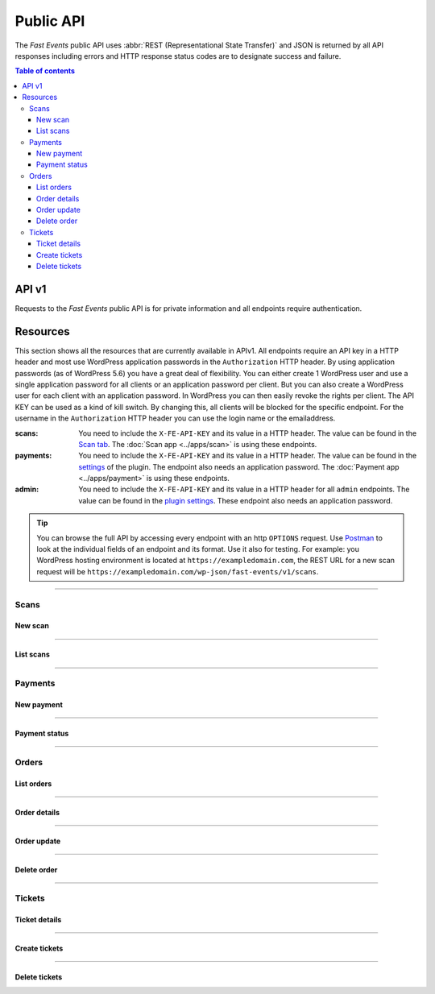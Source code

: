 Public API
==========
The *Fast Events* public API uses :abbr:`REST (Representational State Transfer)` and
JSON is returned by all API responses including errors
and HTTP response status codes are to designate success and failure.

.. contents:: Table of contents
   :local:
   :backlinks: none
   :depth: 3


API v1
--------------------------------
Requests to the *Fast Events* public API is for private information and all endpoints require authentication.


Resources
---------
This section shows all the resources that are currently available in APIv1.
All endpoints require an API key in a HTTP header and most use WordPress application passwords in the ``Authorization`` HTTP header.
By using application passwords (as of WordPress 5.6) you have a great deal of flexibility.
You can either create 1 WordPress user and use a single application password for all clients or an application password per client. But you can also create a WordPress user for each client with an application password.
In WordPress you can then easily revoke the rights per client. The API KEY can be used as a kind of kill switch. By changing this, all clients will be blocked for the specific endpoint.
For the username in the ``Authorization`` HTTP header you can use the login name or the emailaddress.

:scans:

   You need to include the ``X-FE-API-KEY`` and its value in a HTTP header. The value can be found in the `Scan  tab <../usage/events.html#scan-tab>`_.
   The :doc:`Scan app <../apps/scan>` is using these endpoints.

:payments:

   You need to include the ``X-FE-API-KEY`` and its value in a HTTP header. The value can be found in the `settings <../getting-started/settings.html#settings-for-instant-payments>`_ of the plugin.
   The endpoint also needs an application password. The :doc:`Payment app <../apps/payment>` is using these endpoints.

:admin:

   You need to include the ``X-FE-API-KEY`` and its value in a HTTP header for all ``admin`` endpoints. The value can be found in the `plugin settings <../getting-started/settings.html#rest-api-settings>`_.
   These endpoint also needs an application password.

.. tip::

   You can browse the full API by accessing every endpoint with an http ``OPTIONS`` request. Use `Postman <https://www.postman.com/downloads/>`_ to look at the individual fields of an endpoint and its format.
   Use it also for testing. For example: you WordPress hosting environment is located at ``https://exampledomain.com``, the REST URL for a new scan request will be ``https://exampledomain.com/wp-json/fast-events/v1/scans``.

----

Scans
~~~~~
New scan
++++++++

.. http:post:: /fast-events/v1/scans

    Validate a new scan request.

    **Example request**

    .. tabs::

        .. code-tab:: bash

            $ curl \
              -X POST \
              -H "X-FE-API-KEY: 3zo58AUYP9zOE6YT"  \
              -H "Content-Type: application/json" \
              -d '{"id":"sXKkY8pzI8srxfiY"}' \
              https://exampledomain.com/wp-json/fast-events/v1/scans

        .. code-tab:: php

            <?php
            $ch = curl_init();
            $url = 'https://exampledomain.com/wp-json/fast-events/v1/scans';
            curl_setopt($ch, CURLOPT_URL, $urls);
            curl_setopt($ch, CURLOPT_RETURNTRANSFER, true);
            curl_setopt($ch, CURLOPT_POST, true);
            curl_setopt($ch, CURLOPT_HTTPHEADER, array(
                'Content-Type: application/json',
                'X-FE-API-KEY: 3zo58AUYP9zOE6YT')
            );
            curl_setopt($ch, CURLOPT_POSTFIELDS, json_encode([ "id" => "sXKkY8pzI8srxfiY" ]));
            $result = curl_exec($ch);
            echo $result;

        .. code-tab:: python

            import requests
            URL = 'https://exampledomain.com/wp-json/fast-events/v1/scans'
            HEADERS = {'X-FE-API-KEY': '3zo58AUYP9zOE6YT'}
            JSON = {'id': 'sXKkY8pzI8srxfiY'}
            response = requests.post(URL, headers=HEADERS, json=JSON)
            print(response.json())


    **Example response**

    .. sourcecode:: json

        {
            "event": "Vintage Vinyl Open Air 2021",
            "name": "John Doe",
            "email": "john.doe@exampledomain.com",
            "level": 0,
            "type": "Gold (Backstage)",
            "status": true,
            "date": "2021-01-12 14:13:36",
            "location": "Main entrance"
        }

    The ``status`` field indicates whether the scan is correct (*true*) or not (*false*).
    If the ``status`` is *false*, the other fields indicate when the scan took place and where.
    If a seating plan is used, the seating info is appended to the ``type`` field.
    The format of the ``date`` field is set by the ``Date format`` field in the `Scan  tab <../usage/events.html#scan-tab>`_

    **Changelog**

    .. csv-table::
       :header: "Version", "Description"
       :width: 100%
       :widths: auto

       "1.0", "Introduced."

----

List scans
++++++++++

.. http:get:: /fast-events/v1/scans/(string:id)

    Retrieve all scans of a single ticket.

    **Example request**

    .. tabs::

        .. code-tab:: bash

            $ curl \
              -H "X-FE-API-KEY: 3zo58AUYP9zOE6YT"  \
              -H "Content-Type: application/json" \
              https://exampledomain.com/wp-json/fast-events/v1/scans/sXKkY8pzI8srxfiY

        .. code-tab:: php

            <?php
            $ch = curl_init();
            $url = 'https://exampledomain.com/wp-json/fast-events/v1/scans/sXKkY8pzI8srxfiY';
            curl_setopt($ch, CURLOPT_URL, $url);
            curl_setopt($ch, CURLOPT_RETURNTRANSFER, true);
            curl_setopt($ch, CURLOPT_HTTPHEADER, array(
                'Content-Type: application/json',
                'X-FE-API-KEY: 3zo58AUYP9zOE6YT')
            );
            $result = curl_exec($ch);
            echo $result;

        .. code-tab:: python

            import requests
            URL = 'https://exampledomain.com/wp-json/fast-events/v1/scans/sXKkY8pzI8srxfiY'
            HEADERS = {'X-FE-API-KEY':'3zo58AUYP9zOE6YT'}
            response = requests.get(URL, headers=HEADERS)
            print(response.json())

    **Example response**

    .. sourcecode:: json

        {
            "event_name": "Vintage Vinyl Open Air 2021",
            "ticket_type": "Gold (Backstage)",
            "name": "John Doe",
            "email": "john.doe@exampledomain.com",
            "scans": [
                {
                    "scan_level": 0,
                    "scan_date": "2021-01-12 14:13:36",
                    "scan_location": "Main entrance"
                },
                {
                    "scan_level": 1,
                    "scan_date": "2021-01-12 14:19:21",
                    "scan_location": "Backstage entrance"
                },
                {
                    "scan_level": 9,
                    "scan_date": "2021-01-12 14:13:36",
                    "scan_location": "Exit Vinyl Open Air"
                }
            ]
        }

    If a seating plan is used, the seating info is appended to the ``ticket_type`` field.
    The format of the ``scan_date`` field is set by the ``Date format`` field in the `Scan  tab <../usage/events.html#scan-tab>`_

    **Changelog**

    .. csv-table::
       :header: "Version", "Description"
       :width: 100%
       :widths: auto

       "1.0", "Introduced."

----

Payments
~~~~~~~~
New payment
+++++++++++

.. http:post:: /fast-events/v1/payments

    Create a new payment request.

    **Example request**

    .. tabs::

        .. code-tab:: bash

            $ curl \
              -X POST \
              -H "X-FE-API-KEY: pcXFwrEhmATzplQZ" \
              -H "Content-Type: application/json" \
              -u "test:4ZAN O5OY OAvZ FZb2 Lslv JnJG" \
              -d '{"amount":20.00,"description":"1 Silver ticket","direct_type":1}' \
               https://exampledomain.com/wp-json/fast-events/v1/payments

        .. code-tab:: php

            <?php
            $ch = curl_init();
            $url = 'https://exampledomain.com/wp-json/fast-events/v1/payments';
            curl_setopt($ch, CURLOPT_URL, $url);
            curl_setopt($ch, CURLOPT_RETURNTRANSFER, true);
            curl_setopt($ch, CURLOPT_POST, true);
            curl_setopt($ch, CURLOPT_USERPWD, 'test:4ZAN O5OY OAvZ FZb2 Lslv JnJG');
            curl_setopt($ch, CURLOPT_HTTPHEADER, array(
                'Content-Type: application/json',
                'X-FE-API-KEY: pcXFwrEhmATzplQZ')
            );
            curl_setopt($ch, CURLOPT_POSTFIELDS, json_encode([
                "amount" => 20.00,
                "description" => "1 Silver ticket",
                "direct_type" => 1
            ]));
            $result = curl_exec($ch);
            echo $result;

        .. code-tab:: python

            import requests
            from requests.auth import HTTPBasicAuth
            URL = 'https://exampledomain.com/wp-json/fast-events/v1/payments'
            HEADERS = {'X-FE-API-KEY':'pcXFwrEhmATzplQZ'}
            AUTH = HTTPBasicAuth('test', '4ZAN O5OY OAvZ FZb2 Lslv JnJG')
            JSON = {'amount': 20.00, 'description': '1 Silver ticket', 'direct_type': 1}
            response = requests.post(URL, headers=HEADERS, auth=AUTH, json=JSON)
            print(response.json())


    **Example response**

    .. sourcecode:: json

        {
            "order_id": 14794,
            "qrcode": "https://ideal.nl/ideal-qr/qr/get/b35e32ab-f298-4103-8866-78e2e820123b",
            "email": "john.doe@exampledomain.com",
            "checkout_url": "https://mollie.com/paymentscreen/issuer/select/ideal/Wpgujc9R6s",
            "payment_status": "open"
        }

    The ``qrcode`` field contains the link to a qrcode image that can be scanned by a customer.

    .. warning::

        The ``qrcode`` field can also contain a data uri. For example ``data:image/png;base64,iVBORw0KGgoAAAAN...``

    **Changelog**

    .. csv-table::
       :header: "Version", "Description"
       :width: 100%
       :widths: auto

       "1.0", "Introduced."

----

Payment status
++++++++++++++

.. http:get:: /fast-events/v1/payments/(integer:id)

    Retrieve the status of a payment.

    **Example request**

    .. tabs::

        .. code-tab:: bash

            $ curl \
              -H "X-FE-API-KEY: pcXFwrEhmATzplQZ" \
              -H "Content-Type: application/json" \
              -u "test:4ZAN O5OY OAvZ FZb2 Lslv JnJG" \
               https://exampledomain.com/wp-json/fast-events/v1/payments/14794

        .. code-tab:: php

            <?php
            $ch = curl_init();
            $url = 'https://exampledomain.com/wp-json/fast-events/v1/payments/14794';
            curl_setopt($ch, CURLOPT_URL, $url);
            curl_setopt($ch, CURLOPT_RETURNTRANSFER, true);
            curl_setopt($ch, CURLOPT_USERPWD, 'test:4ZAN O5OY OAvZ FZb2 Lslv JnJG');
            curl_setopt($ch, CURLOPT_HTTPHEADER, array(
                'Content-Type: application/json',
                'X-FE-API-KEY: pcXFwrEhmATzplQZ')
            );
            $result = curl_exec($ch);
            echo $result;

        .. code-tab:: python

            import requests
            from requests.auth import HTTPBasicAuth
            URL = 'https://exampledomain.com/wp-json/fast-events/v1/payments/14794'
            HEADERS = {'X-FE-API-KEY':'pcXFwrEhmATzplQZ'}
            AUTH = HTTPBasicAuth('test', '4ZAN O5OY OAvZ FZb2 Lslv JnJG')
            response = requests.get(URL, headers=HEADERS, auth=AUTH)
            print(response.json())

    **Example response**

    .. sourcecode:: json

        {
            "order_id": 14794,
            "payment_status": "paid"
        }

    **Changelog**

    .. csv-table::
       :header: "Version", "Description"
       :width: 100%
       :widths: auto

       "1.0", "Introduced."

----

Orders
~~~~~~

List orders
+++++++++++

.. http:get:: /fast-events/v1/admin/orders

    Retrieve all orders. You can limit the result-set by setting query-parameters.

    **Query parameters**

    *event_id*
        A comma separated string of event ids. For example ``22,45``. Only orders belonging to these events will be included.
    *_fields*
        A comma separated string of fields included in the response. For example ``id,name,email``.
    *per_page*
        Only return this many items. The default is ``10`` and the maximum is ``100``.
    *offset*
        Offset the result set by a specific number of orders.
    *page*
        The page number in the collection.
    *search*
        Search the ``email`` field. If the string is found in the field the order is included.
    *include*
        A comma separated string of order ids. For example ``14732,15341``. Only orders with these ids will be included in the result.
    *exclude*
        A comma separated string of order ids. For example ``14732,15341``. Orders with these ids will be excluded from the result.
    *orderby*
        Order the result set by ``id``, ``event_id`` or ``email``. The default is ``id``.
    *order*
        Ascending (``asc``) is the default. You can set it to ``desc``.

    **Example request**

    .. tabs::

        .. code-tab:: bash

            $ curl \
              -H "X-FE-API-KEY: 3zo58AUYP9zOE6YT"  \
              -H "Content-Type: application/json" \
              -u "test:4ZAN O5OY OAvZ FZb2 Lslv JnJG" \
              https://exampledomain.com/wp-json/fast-events/v1/admin/orders

        .. code-tab:: php

            <?php
            $ch = curl_init();
            $url = 'https://exampledomain.com/wp-json/fast-events/v1/admin/orders';
            curl_setopt($ch, CURLOPT_URL, $url);
            curl_setopt($ch, CURLOPT_RETURNTRANSFER, true);
            curl_setopt($ch, CURLOPT_USERPWD, 'test:4ZAN O5OY OAvZ FZb2 Lslv JnJG');
            curl_setopt($ch, CURLOPT_HTTPHEADER, array(
                'Content-Type: application/json',
                'X-FE-API-KEY: 3zo58AUYP9zOE6YT')
            );
            $result = curl_exec($ch);
            echo $result;

        .. code-tab:: python

            import requests
            URL = 'https://exampledomain.com/wp-json/fast-events/v1/admin/orders'
            HEADERS = {'X-FE-API-KEY':'3zo58AUYP9zOE6YT'}
            AUTH = HTTPBasicAuth('test', '4ZAN O5OY OAvZ FZb2 Lslv JnJG')
            response = requests.get(URL, headers=HEADERS, auth=AUTH)
            print(response.json())

    **Example response**

    .. sourcecode:: json

        [
            {
                "id": 14779,
                "event_id": 29,
                "event_date": "2020-12-31 09:00:00",
                "payment_id": "tr_r89Jcb5UMC",
                "payment_status": "paid",
                "custom_status": "",
                "created_at": "2020-12-22 16:21:36",
                "uid": "hdP6RYdGgWkmoYc4189Cf7qPHF3VT5OhnRDtN7OT",
                "name": "John Doe",
                "email": "John@Doe999.com",
                "input_fields": {
                    "fields": [],
                    "tickets": [
                        {
                            "name": "Gold (Backstage)",
                            "price": 40,
                            "vat": 21,
                            "is_counted": true,
                            "number": 2
                        }
                    ]
                },
                "num_tickets": 2,
                "total": 80,
                "ip_address": "84.120.12.4",
                "_links": {
                    "self": [
                        {
                            "href": "https://exampledomain.com/wp-json/fast-events/v1/admin/orders/14779"
                        }
                    ],
                    "collection": [
                        {
                            "href": "https://exampledomain.com/wp-json/fast-events/v1/admin/orders"
                        }
                    ],
                    "tickets": [
                        {
                            "embeddable": true,
                            "href": "https://exampledomain.com/wp-json/fast-events/v1/admin/tickets/14779"
                        }
                    ]
                }
            }
        ]

    The HTTP headers of the response contains additional information about the collection.

    *X-WP-Total*
        This header contains the total number of rows in the collection.
    *X-WP-TotalPages*
        This header contains the total number of pages. It depends on the query parameter ``per_page``.
    *Link*
        This header contains the links to the the previous and next page, if applicable.

    .. tip::

        You can include the ticket-details and scan-details in the same response by using the ``_embed`` query parameter.
        This will save you extra calls to the API.

    **Changelog**

    .. csv-table::
       :header: "Version", "Description"
       :width: 100%
       :widths: auto

       "1.0", "Introduced."

----

Order details
+++++++++++++

.. http:get:: /fast-events/v1/admin/orders/(integer:id)

    Retrieve details of a single order.

    **Example request**

    .. tabs::

        .. code-tab:: bash

            $ curl \
              -H "X-FE-API-KEY: 3zo58AUYP9zOE6YT"  \
              -H "Content-Type: application/json" \
              -u "test:4ZAN O5OY OAvZ FZb2 Lslv JnJG" \
              https://exampledomain.com/wp-json/fast-events/v1/admin/orders/14779

        .. code-tab:: php

            <?php
            $ch = curl_init();
            $url = 'https://exampledomain.com/wp-json/fast-events/v1/admin/orders/14779';
            curl_setopt($ch, CURLOPT_URL, $url);
            curl_setopt($ch, CURLOPT_RETURNTRANSFER, true);
            curl_setopt($ch, CURLOPT_USERPWD, 'test:4ZAN O5OY OAvZ FZb2 Lslv JnJG');
            curl_setopt($ch, CURLOPT_HTTPHEADER, array(
                'Content-Type: application/json',
                'X-FE-API-KEY: 3zo58AUYP9zOE6YT')
            );
            $result = curl_exec($ch);
            echo $result;

        .. code-tab:: python

            import requests
            URL = 'https://exampledomain.com/wp-json/fast-events/v1/admin/orders/14779'
            HEADERS = {'X-FE-API-KEY':'3zo58AUYP9zOE6YT'}
            AUTH = HTTPBasicAuth('test', '4ZAN O5OY OAvZ FZb2 Lslv JnJG')
            response = requests.get(URL, headers=HEADERS, auth=AUTH)
            print(response.json())

    **Example response**

    .. sourcecode:: json

        {
            "id": 14779,
            "event_id": 29,
            "event_date": "2020-12-31 09:00:00",
            "payment_id": "tr_r89Jcb5UMC",
            "payment_status": "paid",
            "custom_status": "",
            "created_at": "2020-12-22 16:21:36",
            "uid": "hdP6RYdGgWkmoYc4189Cf7qPHF3VT5OhnRDtN7OT",
            "name": "John Doe",
            "email": "John@Doe999.com",
            "input_fields": {
                "fields": [],
                "tickets": [
                    {
                        "name": "Gold (Backstage)",
                        "price": 40,
                        "vat": 21,
                        "is_counted": true,
                        "number": 2
                    }
                ]
            },
            "num_tickets": 2,
            "total": 80,
            "ip_address": "84.120.12.4",
            "_links": {
                "self": [
                    {
                        "href": "https://exampledomain.com/wp-json/fast-events/v1/admin/orders/14779"
                    }
                ],
                "collection": [
                    {
                        "href": "https://exampledomain.com/wp-json/fast-events/v1/admin/orders"
                    }
                ],
                "tickets": [
                    {
                        "embeddable": true,
                        "href": "https://exampledomain.com/wp-json/fast-events/v1/admin/tickets/14779"
                    }
                ]
            }
        }

    **Changelog**

    .. csv-table::
       :header: "Version", "Description"
       :width: 100%
       :widths: auto

       "1.0", "Introduced."

----

Order update
++++++++++++

.. http:patch:: /fast-events/v1/admin/orders/(integer:id)

    Update a single order. Only the fields ``custom_status``, ``name`` and ``email`` can be changed.

    **Example request**

    .. tabs::

        .. code-tab:: bash

            $ curl \
              -X PATCH \
              -H "X-FE-API-KEY: 3zo58AUYP9zOE6YT"  \
              -H "Content-Type: application/json" \
              -u "test:4ZAN O5OY OAvZ FZb2 Lslv JnJG" \
              -d '{"name":"Harry Doe"}' \
              https://exampledomain.com/wp-json/fast-events/v1/admin/orders/14779

        .. code-tab:: php

            <?php
            $ch = curl_init();
            $url = 'https://exampledomain.com/wp-json/fast-events/v1/admin/orders/14779';
            curl_setopt($ch, CURLOPT_URL, $url);
            curl_setopt($ch, CURLOPT_RETURNTRANSFER, true);
            curl_setopt($ch, CURLOPT_CUSTOMREQUEST, "PATCH");
            curl_setopt($ch, CURLOPT_USERPWD, 'test:4ZAN O5OY OAvZ FZb2 Lslv JnJG');
            curl_setopt($ch, CURLOPT_HTTPHEADER, array(
                'Content-Type: application/json',
                'X-FE-API-KEY: 3zo58AUYP9zOE6YT')
            );
            curl_setopt($ch, CURLOPT_POSTFIELDS, json_encode([
                "name" => "Harry Doe",
            ]));
            $result = curl_exec($ch);
            echo $result;

        .. code-tab:: python

            import requests
            URL = 'https://exampledomain.com/wp-json/fast-events/v1/admin/orders/14779'
            HEADERS = {'X-FE-API-KEY':'3zo58AUYP9zOE6YT'}
            AUTH = HTTPBasicAuth('test', '4ZAN O5OY OAvZ FZb2 Lslv JnJG')
            JSON = {'name': 'Harry Doe'}
            response = requests.patch(URL, headers=HEADERS, auth=AUTH, json=JSON)
            print(response.json())

    **Example response**

    .. sourcecode:: json

        {
            "custom_status": "",
            "name": "Harry Doe",
            "email": "John@Doe999.com",
            "_links": {
                "self": [
                    {
                        "href": "https://exampledomain.com/wp-json/fast-events/v1/admin/orders/14779"
                    }
                ],
                "collection": [
                    {
                        "href": "https://exampledomain.com/wp-json/fast-events/v1/admin/orders"
                    }
                ]
            }
        }

    **Changelog**

    .. csv-table::
       :header: "Version", "Description"
       :width: 100%
       :widths: auto

       "1.0", "Introduced."

----

Delete order
++++++++++++

.. http:delete:: /fast-events/v1/admin/orders/(integer:id)

    Delete a single order.

    **Example request**

    .. tabs::

        .. code-tab:: bash

            $ curl \
              -X DELETE \
              -H "X-FE-API-KEY: 3zo58AUYP9zOE6YT"  \
              -H "Content-Type: application/json" \
              -u "test:4ZAN O5OY OAvZ FZb2 Lslv JnJG" \
              https://exampledomain.com/wp-json/fast-events/v1/admin/orders/14779

        .. code-tab:: php

            <?php
            $ch = curl_init();
            $url = 'https://exampledomain.com/wp-json/fast-events/v1/admin/orders/14779';
            curl_setopt($ch, CURLOPT_URL, $url);
            curl_setopt($ch, CURLOPT_RETURNTRANSFER, true);
            curl_setopt($ch, CURLOPT_CUSTOMREQUEST, "DELETE");
            curl_setopt($ch, CURLOPT_USERPWD, 'test:4ZAN O5OY OAvZ FZb2 Lslv JnJG');
            curl_setopt($ch, CURLOPT_HTTPHEADER, array(
                'Content-Type: application/json',
                'X-FE-API-KEY: 3zo58AUYP9zOE6YT')
            );
            $result = curl_exec($ch);
            echo $result;

        .. code-tab:: python

            import requests
            URL = 'https://exampledomain.com/wp-json/fast-events/v1/admin/orders/14779'
            HEADERS = {'X-FE-API-KEY':'3zo58AUYP9zOE6YT'}
            AUTH = HTTPBasicAuth('test', '4ZAN O5OY OAvZ FZb2 Lslv JnJG')
            response = requests.delete(URL, headers=HEADERS, auth=AUTH)
            print(response.json())

    **Example response**

    .. sourcecode:: json

        {
            "deleted": true,
            "previous": {
                "custom_status": "",
                "name": "John Doe",
                "email": "John@Doe999.com"
            }
        }

    **Changelog**

    .. csv-table::
       :header: "Version", "Description"
       :width: 100%
       :widths: auto

       "1.0", "Introduced."

----

Tickets
~~~~~~~

Ticket details
++++++++++++++

.. http:get:: /fast-events/v1/admin/tickets/(integer:id)

    Retrieve ticket details of an order. You can limit the result-set by setting query-parameters.

    **Query parameters**:

    *_fields*
        A comma separated string of fields included in the response. For example ``order_id,name,email``.

    **Example request**

    .. tabs::

        .. code-tab:: bash

            $ curl \
              -H "X-FE-API-KEY: 3zo58AUYP9zOE6YT"  \
              -H "Content-Type: application/json" \
              -u "test:4ZAN O5OY OAvZ FZb2 Lslv JnJG" \
              https://exampledomain.com/wp-json/fast-events/v1/admin/tickets/14779

        .. code-tab:: php

            <?php
            $ch = curl_init();
            $url = 'https://exampledomain.com/wp-json/fast-events/v1/admin/tickets/14779';
            curl_setopt($ch, CURLOPT_URL, $url);
            curl_setopt($ch, CURLOPT_RETURNTRANSFER, true);
            curl_setopt($ch, CURLOPT_USERPWD, 'test:4ZAN O5OY OAvZ FZb2 Lslv JnJG');
            curl_setopt($ch, CURLOPT_HTTPHEADER, array(
                'Content-Type: application/json',
                'X-FE-API-KEY: 3zo58AUYP9zOE6YT')
            );
            $result = curl_exec($ch);
            echo $result;

        .. code-tab:: python

            import requests
            URL = 'https://exampledomain.com/wp-json/fast-events/v1/admin/tickets/14779'
            HEADERS = {'X-FE-API-KEY':'3zo58AUYP9zOE6YT'}
            AUTH = HTTPBasicAuth('test', '4ZAN O5OY OAvZ FZb2 Lslv JnJG')
            response = requests.get(URL, headers=HEADERS, auth=AUTH)
            print(response.json())

    **Example response**

    .. sourcecode:: json

        {
            "order_id": 14779,
            "name": "John Doe",
            "email": "John@Doe999.com",
            "created_at": "2021-01-02 16:00:35",
            "tickets": [
                {
                    "ticket_id": "q990U4b5PRVDy6bO",
                    "event_id": 29,
                    "event_name": "Vintage Vinyl Open Air 2021",
                    "event_date": "2021-01-12 09:00:00",
                    "ticket_type": "Gold (Backstage)",
                    "scans": [
                        {
                            "scan_level": 0,
                            "scan_date": "2021-01-12 14:13:36",
                            "scan_location": "Main entrance"
                        },
                        {
                            "scan_level": 1,
                            "scan_date": "2021-01-12 14:19:21",
                            "scan_location": "Backstage entrance"
                        }
                    ]
                },
                {
                    "ticket_id": "A940U4b5PRd0y6b6",
                    "event_id": 29,
                    "event_name": "Vintage Vinyl Open Air 2021",
                    "event_date": "2021-01-12 09:00:00",
                    "ticket_type": "Silver",
                    "scans": []
                }
            ],
            "_links": {
                "self": [
                    {
                        "href": "https://exampledomain.com/wp-json/fast-events/v1/admin/tickets/14779"
                    }
                ],
                "download": [
                    {
                        "href": "https://exampledomain.com/wp-json/fast-events/v1/tickets/CkahdLnL6QauwpXicy1o07niUsqYb7UudhFonMq9"
                    }
                ]
            }
        }

    **Changelog**

    .. csv-table::
       :header: "Version", "Description"
       :width: 100%
       :widths: auto

       "1.0", "Introduced."

----

Create tickets
++++++++++++++

.. http:post:: /fast-events/v1/admin/tickets/(integer:id)

    Create new tickets for an order.

    **Example request**

    .. tabs::

        .. code-tab:: bash

            $ curl \
              -X POST \
              -H "X-FE-API-KEY: 3zo58AUYP9zOE6YT"  \
              -H "Content-Type: application/json" \
              -u "test:4ZAN O5OY OAvZ FZb2 Lslv JnJG" \
              https://exampledomain.com/wp-json/fast-events/v1/admin/tickets/14779

        .. code-tab:: php

            <?php
            $ch = curl_init();
            $url = 'https://exampledomain.com/wp-json/fast-events/v1/admin/tickets/14779';
            curl_setopt($ch, CURLOPT_URL, $url);
            curl_setopt($ch, CURLOPT_RETURNTRANSFER, true);
            curl_setopt($ch, CURLOPT_CUSTOMREQUEST, "POST");
            curl_setopt($ch, CURLOPT_USERPWD, 'test:4ZAN O5OY OAvZ FZb2 Lslv JnJG');
            curl_setopt($ch, CURLOPT_HTTPHEADER, array(
                'Content-Type: application/json',
                'X-FE-API-KEY: 3zo58AUYP9zOE6YT')
            );
            $result = curl_exec($ch);
            echo $result;

        .. code-tab:: python

            import requests
            URL = 'https://exampledomain.com/wp-json/fast-events/v1/admin/tickets/14779'
            HEADERS = {'X-FE-API-KEY':'3zo58AUYP9zOE6YT'}
            AUTH = HTTPBasicAuth('test', '4ZAN O5OY OAvZ FZb2 Lslv JnJG')
            response = requests.post(URL, headers=HEADERS, auth=AUTH)
            print(response.json())

    **Example response**

    .. sourcecode:: json

        {
            "order_id": 14779,
            "name": "John Doe",
            "email": "John@Doe999.com",
            "created_at": "2021-01-22 19:06:01",
            "tickets": [
                {
                    "ticket_id": "JeOHejnySpMAJ0hg",
                    "event_id": 29,
                    "event_name": "Vintage Vinyl Open Air 2021",
                    "event_date": "2021-01-12 09:00:00",
                    "ticket_type": "Gold (Backstage)",
                    "scans": []
                },
                {
                    "ticket_id": "VB43Hbax4J8jlHbA",
                    "event_id": 29,
                    "event_name": "Vintage Vinyl Open Air 2021",
                    "event_date": "2021-01-12 09:00:00",
                    "ticket_type": "Silver",
                    "scans": []
                }
            ],
            "_links": {
                "self": [
                    {
                        "href": "https://exampledomain.com/wp-json/fast-events/v1/admin/tickets/14779"
                    }
                ],
                "download": [
                    {
                        "href": "https://exampledomain.com/wp-json/fast-events/v1/tickets/hdP6RYPGgWkmoYb4189Cf7LPHF3VT5OhnRDtN7OT"
                    }
                ]
            }
        }

    **Changelog**

    .. csv-table::
       :header: "Version", "Description"
       :width: 100%
       :widths: auto

       "1.0", "Introduced."

----

Delete tickets
++++++++++++++

.. http:delete:: /fast-events/v1/admin/tickets/(integer:id)

    Delete all tickets of an order.

    **Example request**

    .. tabs::

        .. code-tab:: bash

            $ curl \
              -X DELETE \
              -H "X-FE-API-KEY: 3zo58AUYP9zOE6YT"  \
              -H "Content-Type: application/json" \
              -u "test:4ZAN O5OY OAvZ FZb2 Lslv JnJG" \
              https://exampledomain.com/wp-json/fast-events/v1/admin/tickets/14779

        .. code-tab:: php

            <?php
            $ch = curl_init();
            $url = 'https://exampledomain.com/wp-json/fast-events/v1/admin/tickets/14779';
            curl_setopt($ch, CURLOPT_URL, $url);
            curl_setopt($ch, CURLOPT_RETURNTRANSFER, true);
            curl_setopt($ch, CURLOPT_CUSTOMREQUEST, "DELETE");
            curl_setopt($ch, CURLOPT_USERPWD, 'test:4ZAN O5OY OAvZ FZb2 Lslv JnJG');
            curl_setopt($ch, CURLOPT_HTTPHEADER, array(
                'Content-Type: application/json',
                'X-FE-API-KEY: 3zo58AUYP9zOE6YT')
            );
            $result = curl_exec($ch);
            echo $result;

        .. code-tab:: python

            import requests
            URL = 'https://exampledomain.com/wp-json/fast-events/v1/admin/tickets/14779'
            HEADERS = {'X-FE-API-KEY':'3zo58AUYP9zOE6YT'}
            AUTH = HTTPBasicAuth('test', '4ZAN O5OY OAvZ FZb2 Lslv JnJG')
            response = requests.delete(URL, headers=HEADERS, auth=AUTH)
            print(response.json())

    **Example response**

    .. sourcecode:: json

        {
            "deleted": true,
        }

    **Changelog**

    .. csv-table::
       :header: "Version", "Description"
       :width: 100%
       :widths: auto

       "1.0", "Introduced."
